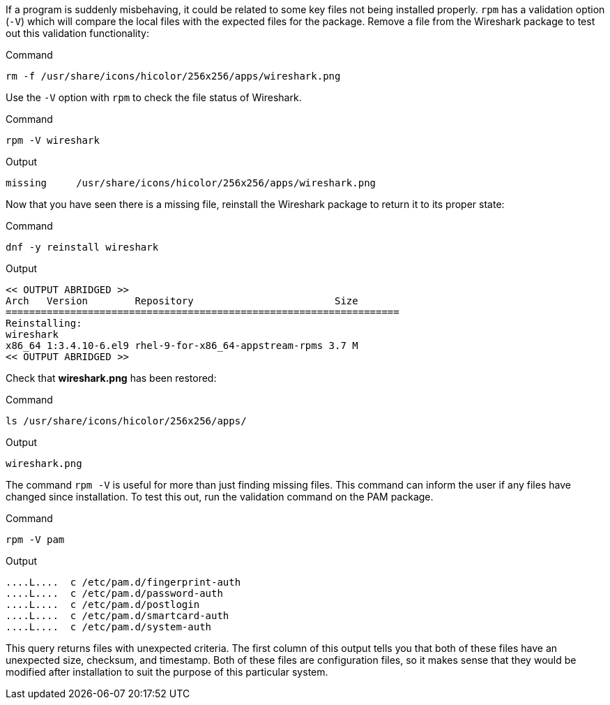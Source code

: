 If a program is suddenly misbehaving, it could be related to some key
files not being installed properly. `+rpm+` has a validation option
(`+-V+`) which will compare the local files with the expected files for
the package. Remove a file from the Wireshark package to test out this
validation functionality:

.Command
[source,bash,subs="+macros,+attributes",role=execute]
----
rm -f /usr/share/icons/hicolor/256x256/apps/wireshark.png
----

Use the `+-V+` option with `+rpm+` to check the file status of
Wireshark.

.Command
[source,bash,subs="+macros,+attributes",role=execute]
----
rpm -V wireshark
----

.Output
[source,text]
----
missing     /usr/share/icons/hicolor/256x256/apps/wireshark.png
----

Now that you have seen there is a missing file, reinstall the Wireshark
package to return it to its proper state:

.Command
[source,bash,subs="+macros,+attributes",role=execute]
----
dnf -y reinstall wireshark
----

.Output
[source,text]
----
<< OUTPUT ABRIDGED >>
Arch   Version        Repository                        Size
===================================================================
Reinstalling:
wireshark
x86_64 1:3.4.10-6.el9 rhel-9-for-x86_64-appstream-rpms 3.7 M
<< OUTPUT ABRIDGED >>
----

Check that *wireshark.png* has been restored:

.Command
[source,bash,subs="+macros,+attributes",role=execute]
----
ls /usr/share/icons/hicolor/256x256/apps/
----

.Output
[source,text]
----
wireshark.png
----

The command `+rpm -V+` is useful for more than just finding missing
files. This command can inform the user if any files have changed since
installation. To test this out, run the validation command on the PAM
package.

.Command
[source,bash,subs="+macros,+attributes",role=execute]
----
rpm -V pam
----

.Output
[source,text]
----
....L....  c /etc/pam.d/fingerprint-auth
....L....  c /etc/pam.d/password-auth
....L....  c /etc/pam.d/postlogin
....L....  c /etc/pam.d/smartcard-auth
....L....  c /etc/pam.d/system-auth
----

This query returns files with unexpected criteria. The first column of this output tells you that both
of these files have an unexpected size, checksum, and timestamp. Both of
these files are configuration files, so it makes sense that they would
be modified after installation to suit the purpose of this particular
system.
